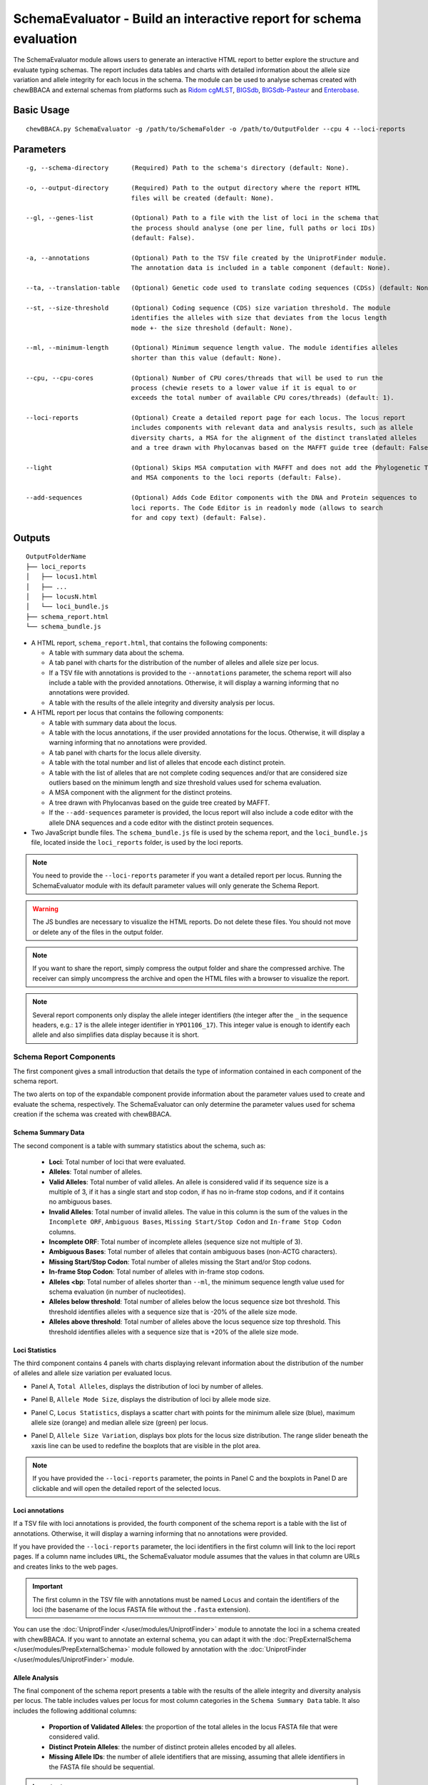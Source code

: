 SchemaEvaluator - Build an interactive report for schema evaluation
===================================================================

The SchemaEvaluator module allows users to generate an interactive HTML report to better explore
the structure and evaluate typing schemas. The report includes data tables and charts with detailed
information about the allele size variation and allele integrity for each locus in the schema. The module
can be used to analyse schemas created with chewBBACA and external schemas from platforms such as
`Ridom cgMLST <http://www.cgmlst.org/ncs>`_, `BIGSdb <https://pubmlst.org/>`_,
`BIGSdb-Pasteur <https://bigsdb.pasteur.fr/>`_ and `Enterobase <http://enterobase.warwick.ac.uk/>`_.

Basic Usage
:::::::::::

::

	chewBBACA.py SchemaEvaluator -g /path/to/SchemaFolder -o /path/to/OutputFolder --cpu 4 --loci-reports

Parameters
::::::::::

::

    -g, --schema-directory      (Required) Path to the schema's directory (default: None).

    -o, --output-directory      (Required) Path to the output directory where the report HTML
                                files will be created (default: None).

    --gl, --genes-list          (Optional) Path to a file with the list of loci in the schema that
                                the process should analyse (one per line, full paths or loci IDs)
                                (default: False).

    -a, --annotations           (Optional) Path to the TSV file created by the UniprotFinder module.
                                The annotation data is included in a table component (default: None).

    --ta, --translation-table   (Optional) Genetic code used to translate coding sequences (CDSs) (default: None).

    --st, --size-threshold      (Optional) Coding sequence (CDS) size variation threshold. The module
                                identifies the alleles with size that deviates from the locus length
                                mode +- the size threshold (default: None).

    --ml, --minimum-length      (Optional) Minimum sequence length value. The module identifies alleles
                                shorter than this value (default: None).

    --cpu, --cpu-cores          (Optional) Number of CPU cores/threads that will be used to run the
                                process (chewie resets to a lower value if it is equal to or
                                exceeds the total number of available CPU cores/threads) (default: 1).

    --loci-reports              (Optional) Create a detailed report page for each locus. The locus report
                                includes components with relevant data and analysis results, such as allele
                                diversity charts, a MSA for the alignment of the distinct translated alleles
                                and a tree drawn with Phylocanvas based on the MAFFT guide tree (default: False).

    --light                     (Optional) Skips MSA computation with MAFFT and does not add the Phylogenetic Tree
                                and MSA components to the loci reports (default: False).

    --add-sequences             (Optional) Adds Code Editor components with the DNA and Protein sequences to
                                loci reports. The Code Editor is in readonly mode (allows to search
                                for and copy text) (default: False).

Outputs
:::::::

::

	OutputFolderName
	├── loci_reports
	│   ├── locus1.html
	│   ├── ...
	│   ├── locusN.html
	│   └── loci_bundle.js
	├── schema_report.html
	└── schema_bundle.js

- A HTML report, ``schema_report.html``, that contains the following components:

  - A table with summary data about the schema.
  - A tab panel with charts for the distribution of the number of alleles and allele size per locus.
  - If a TSV file with annotations is provided to the ``--annotations`` parameter, the schema report
    will also include a table with the provided annotations. Otherwise, it will display a warning informing that
    no annotations were provided.
  - A table with the results of the allele integrity and diversity analysis per locus.

- A HTML report per locus that contains the following components:

  - A table with summary data about the locus.
  - A table with the locus annotations, if the user provided annotations for the locus. Otherwise, it will
    display a warning informing that no annotations were provided.
  - A tab panel with charts for the locus allele diversity.
  - A table with the total number and list of alleles that encode each distinct protein.
  - A table with the list of alleles that are not complete coding sequences and/or that are
    considered size outliers based on the minimum length and size threshold values used for
    schema evaluation.
  - A MSA component with the alignment for the distinct proteins.
  - A tree drawn with Phylocanvas based on the guide tree created by MAFFT.
  - If the ``--add-sequences`` parameter is provided, the locus report will also include a
    code editor with the allele DNA sequences and a code editor with the distinct protein
    sequences.

- Two JavaScript bundle files. The ``schema_bundle.js`` file is used by the schema report, and the
  ``loci_bundle.js`` file, located inside the ``loci_reports`` folder, is used by the loci reports.

.. note::
  You need to provide the ``--loci-reports`` parameter if you want a detailed report per locus.
  Running the SchemaEvaluator module with its default parameter values will only generate the Schema
  Report.

.. warning::
  The JS bundles are necessary to visualize the HTML reports. Do not delete these files. You should
  not move or delete any of the files in the output folder.

.. note::
  If you want to share the report, simply compress the output folder and share the compressed archive.
  The receiver can simply uncompress the archive and open the HTML files with a browser to visualize the report.

.. note::
  Several report components only display the allele integer identifiers (the integer after the ``_`` in the
  sequence headers, e.g.: ``17`` is the allele integer identifier in ``YPO1106_17``). This integer value
  is enough to identify each allele and also simplifies data display because it is short.

Schema Report Components
------------------------

The first component gives a small introduction that details the type of information contained in
each component of the schema report.

.. image:: /_static/images/schema_report_description.png
   :width: 1400px
   :align: center

The two alerts on top of the expandable component provide information about the parameter values
used to create and evaluate the schema, respectively. The SchemaEvaluator can only determine the
parameter values used for schema creation if the schema was created with chewBBACA.

Schema Summary Data
...................

The second component is a table with summary statistics about the schema, such as:

  - **Loci**: Total number of loci that were evaluated.
  - **Alleles**: Total number of alleles.
  - **Valid Alleles**: Total number of valid alleles. An allele is considered valid if its sequence size is a multiple
    of 3, if it has a single start and stop codon, if has no in-frame stop codons, and if it contains no ambiguous bases.
  - **Invalid Alleles**: Total number of invalid alleles. The value in this column is the sum of the values in the ``Incomplete ORF``,
    ``Ambiguous Bases``, ``Missing Start/Stop Codon`` and ``In-frame Stop Codon`` columns.
  - **Incomplete ORF**: Total number of incomplete alleles (sequence size not multiple of 3).
  - **Ambiguous Bases**: Total number of alleles that contain ambiguous bases (non-ACTG characters).
  - **Missing Start/Stop Codon**: Total number of alleles missing the Start and/or Stop codons.
  - **In-frame Stop Codon**: Total number of alleles with in-frame stop codons.
  - **Alleles <bp**: Total number of alleles shorter than ``--ml``, the minimum sequence length value used
    for schema evaluation (in number of nucleotides).
  - **Alleles below threshold**: Total number of alleles below the locus sequence size bot threshold. This threshold identifies
    alleles with a sequence size that is -20% of the allele size mode.
  - **Alleles above threshold**: Total number of alleles above the locus sequence size top threshold. This threshold identifies
    alleles with a sequence size that is +20% of the allele size mode.

.. image:: /_static/images/schema_report_summary.png
   :width: 1400px
   :align: center

Loci Statistics
...............

The third component contains 4 panels with charts displaying relevant information about
the distribution of the number of alleles and allele size variation per evaluated locus.

- Panel A, ``Total Alleles``, displays the distribution of loci by number of alleles.

.. image:: /_static/images/schema_report_panelA.png
   :width: 1400px
   :align: center

- Panel B, ``Allele Mode Size``, displays the distribution of loci by allele mode size.

.. image:: /_static/images/schema_report_panelB.png
   :width: 1400px
   :align: center

- Panel C, ``Locus Statistics``, displays a scatter chart with points for the minimum allele size (blue), maximum allele
  size (orange) and median allele size (green) per locus.

.. image:: /_static/images/schema_report_panelC.png
   :width: 1400px
   :align: center

- Panel D, ``Allele Size Variation``, displays box plots for the locus size distribution. The range slider
  beneath the xaxis line can be used to redefine the boxplots that are visible in the plot area.

.. image:: /_static/images/schema_report_panelD.png
   :width: 1400px
   :align: center

.. note::
  If you have provided the ``--loci-reports`` parameter, the points in Panel C and the
  boxplots in Panel D are clickable and will open the detailed report of the selected locus.

Loci annotations
................

If a TSV file with loci annotations is provided, the fourth component of the schema report is a table
with the list of annotations. Otherwise, it will display a warning informing that no annotations
were provided.

.. image:: /_static/images/schema_report_annotations.png
   :width: 1400px
   :align: center

If you have provided the ``--loci-reports`` parameter, the loci identifiers in the first column will
link to the loci report pages. If a column name includes ``URL``, the SchemaEvaluator module assumes
that the values in that column are URLs and creates links to the web pages.

.. important::
  The first column in the TSV file with annotations must be named ``Locus`` and contain the identifiers
  of the loci (the basename of the locus FASTA file without the ``.fasta`` extension).

You can use the :doc:`UniprotFinder </user/modules/UniprotFinder>` module to annotate the loci in a schema
created with chewBBACA. If you want to annotate an external schema, you can adapt it with the
:doc:`PrepExternalSchema </user/modules/PrepExternalSchema>` module followed by annotation with the
:doc:`UniprotFinder </user/modules/UniprotFinder>` module.

Allele Analysis
...............

The final component of the schema report presents a table with the results of the allele integrity and
diversity analysis per locus. The table includes values per locus for most column categories in the
``Schema Summary Data`` table. It also includes the following additional columns:

  - **Proportion of Validated Alleles**: the proportion of the total alleles in the locus FASTA file that
    were considered valid.
  - **Distinct Protein Alleles**: the number of distinct protein alleles encoded by all alleles.
  - **Missing Allele IDs**: the number of allele identifiers that are missing, assuming that allele identifiers
    in the FASTA file should be sequential.

.. important::
	In order to identify the *Missing Allele IDs*, the module expects the headers of the input
	FASTA files to have the locus identifier followed by the allele integer identifier
	(e.g.: >lmo_1) or simply the allele integer identifier (e.g.: >1).

.. image:: /_static/images/schema_report_allele_analysis.png
   :width: 1400px
   :align: center

Locus Report Components
-----------------------

The first component gives a small introduction that details the type of information contained in
the locus report.

.. image:: /_static/images/loci_reports_description.png
   :width: 1400px
   :align: center

Locus Summary Data
..................

The second component is a table that includes the values for the locus presented in the ``Allele Analysis``
table of the schema report and also includes the following additional values:

- **Size Range (bp)**: the allele size range (minimum-maximum).
- **Length Median (bp)**: the allele median size.
- **Length Mode (bp)**: the allele mode size.

.. image:: /_static/images/loci_reports_summary.png
   :width: 1400px
   :align: center

Locus Annotation Data
.....................

The third component is a table with the annotations provided for the locus. An alert will be displayed if there
are no annotations for the locus.

.. image:: /_static/images/loci_reports_annotations.png
   :width: 1400px
   :align: center

Locus Size Plots
................

The fourth component contains 3 panels with charts displaying relevant information about the distribution
of allele sizes, the sequence size per allele and the diversity of distinct proteins.

- Panel A, ``Allele Size Counts``, display a histogram summarizing the size distribution of the alleles (frequency
  of binned sizes).

.. image:: /_static/images/loci_reports_allele_size_counts.png
   :width: 1400px
   :align: center

.. note::
	The bar corresponding to the allele size mode is colored in green.

- Panel B, ``Allele Size``, displays a scatter chart representing the size of each allele ordered by allele identifier.

.. image:: /_static/images/loci_reports_allele_size.png
   :width: 1400px
   :align: center

.. note::
	The points corresponding to valid and invalid alleles are colored in blue and grey, respectively.

- Panel C, ``Alleles Per Protein``, displays a bar chart with the number of distinct alleles that encode each
  distinct protein.

.. image:: /_static/images/loci_reports_protein_alleles.png
   :width: 1400px
   :align: center

.. note::
   In Panels A and B, the ``Show Thresholds`` switch can be toggled to adjust the axes limits to show the
   bot and top allele size thresholds (with the default parameter values, the thresholds are defined based
   on a -/+20% size variation from the allele size mode).

Distinct Protein Alleles
........................

The fifth component presents a table with the list of distinct protein alleles and the list of
distinct alleles that encode for each protein allele. The identifiers of the protein alleles
are selected based on the first distinct allele that encodes for the protein.

.. image:: /_static/images/loci_reports_protein_table.png
   :width: 1400px
   :align: center

Invalid Alleles and Size Outliers
.................................

The sixth component presents a table with the list of alleles that are invalid and/or that are considered size
outliers based on the minimum length and size threshold values used for schema evaluation. The ``Exception Category``
is defined based on the first exception captured for each allele. The list of all exceptions captured for each allele
is displayed in the ``Exception Description`` column.

.. image:: /_static/images/loci_reports_invalid_alleles.png
   :width: 1400px
   :align: center

Multiple Sequence Alignment
...........................

The seventh component of the locus report presents the protein multiple sequence alignment (MSA) produced by
`MAFFT <https://mafft.cbrc.jp/alignment/software/>`_ (with options ``--retree 1`` and ``--maxiterate 0``).
The MSA only includes the distinct proteins encoded by the valid alleles.

.. image:: /_static/images/loci_reports_msa.png
   :width: 1400px
   :align: center

Neighbor-Joining Tree
.....................

The eighth component displays the guide tree created by `MAFFT <https://mafft.cbrc.jp/alignment/software/>`_.
The tree visualization is produced using `Phylocanvas.gl <https://www.npmjs.com/package/@phylocanvas/phylocanvas.gl>`_.
The tree nodes are labeled with the identifiers attributed to the distinct proteins.

.. image:: /_static/images/loci_reports_nj.png
   :width: 1400px
   :align: center

DNA sequences and Protein sequences
...................................

If the ``--add-sequences`` parameter was provided, the report will include two Monaco Code Editor components to display
sequences in FASTA format. The ``DNA sequences`` component displays all the alleles included in the locus FASTA file.
The ``Protein sequences`` component displays the protein sequences for all alleles that were considered valid. The
code editor is in readonly mode (possible to copy and search but not to edit the contents).

.. image:: /_static/images/loci_reports_dna_editor.png
   :width: 1400px
   :align: center

.. image:: /_static/images/loci_reports_protein_editor.png
   :width: 1400px
   :align: center
